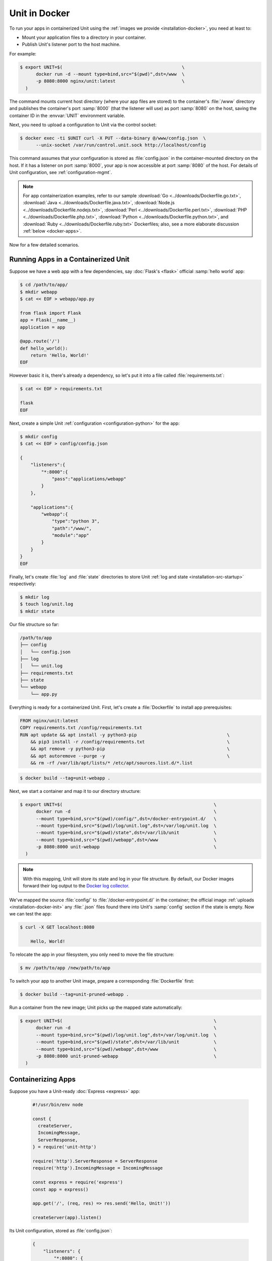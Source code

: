 ##############
Unit in Docker
##############

To run your apps in containerized Unit using the :ref:`images we provide
<installation-docker>`, you need at least to:

- Mount your application files to a directory in your container.
- Publish Unit's listener port to the host machine.

For example:

.. code-block:: console

   $ export UNIT=$(                                             \
         docker run -d --mount type=bind,src="$(pwd)",dst=/www  \
         -p 8080:8000 nginx/unit:latest                         \
     )

The command mounts current host directory (where your app files are stored) to
the container's :file:`/www` directory and publishes the container's port
:samp:`8000` (that the listener will use) as port :samp:`8080` on the host,
saving the container ID in the :envvar:`UNIT` environment variable.

Next, you need to upload a configuration to Unit via the control socket:

.. code-block:: console

   $ docker exec -ti $UNIT curl -X PUT --data-binary @/www/config.json  \
         --unix-socket /var/run/control.unit.sock http://localhost/config

This command assumes that your configuration is stored as :file:`config.json`
in the container-mounted directory on the host.  If it has a listener on port
:samp:`8000`, your app is now accessible at port :samp:`8080` of the host.  For
details of Unit configuration, see :ref:`configuration-mgmt`.

.. note::

   For app containerization examples, refer to our sample :download:`Go
   <../downloads/Dockerfile.go.txt>`, :download:`Java
   <../downloads/Dockerfile.java.txt>`, :download:`Node.js
   <../downloads/Dockerfile.nodejs.txt>`, :download:`Perl
   <../downloads/Dockerfile.perl.txt>`, :download:`PHP
   <../downloads/Dockerfile.php.txt>`, :download:`Python
   <../downloads/Dockerfile.python.txt>`, and :download:`Ruby
   <../downloads/Dockerfile.ruby.txt>` Dockerfiles; also, see a more
   elaborate discussion :ref:`below <docker-apps>`.

Now for a few detailed scenarios.

Running Apps in a Containerized Unit
####################################

Suppose we have a web app with a few dependencies, say :doc:`Flask's <flask>`
official :samp:`hello world` app:

.. code-block:: console

   $ cd /path/to/app/
   $ mkdir webapp
   $ cat << EOF > webapp/app.py

   from flask import Flask
   app = Flask(__name__)
   application = app

   @app.route('/')
   def hello_world():
       return 'Hello, World!'
   EOF

However basic it is, there's already a dependency, so let's put it into a file
called :file:`requirements.txt`:

.. code-block:: console

   $ cat << EOF > requirements.txt

   flask
   EOF

Next, create a simple Unit :ref:`configuration <configuration-python>` for the
app:

.. code-block:: console

   $ mkdir config
   $ cat << EOF > config/config.json

   {
       "listeners":{
           "*:8000":{
               "pass":"applications/webapp"
           }
       },

       "applications":{
           "webapp":{
               "type":"python 3",
               "path":"/www/",
               "module":"app"
           }
       }
   }
   EOF

Finally, let's create :file:`log` and :file:`state` directories to store Unit
:ref:`log and state <installation-src-startup>` respectively:

.. code-block:: console

   $ mkdir log
   $ touch log/unit.log
   $ mkdir state

Our file structure so far:

.. code-block:: none

   /path/to/app
   ├── config
   │   └── config.json
   ├── log
   │   └── unit.log
   ├── requirements.txt
   ├── state
   └── webapp
       └── app.py

Everything is ready for a containerized Unit.  First, let's create a
:file:`Dockerfile` to install app prerequisites:

.. code-block:: docker

   FROM nginx/unit:latest
   COPY requirements.txt /config/requirements.txt
   RUN apt update && apt install -y python3-pip                                  \
       && pip3 install -r /config/requirements.txt                               \
       && apt remove -y python3-pip                                              \
       && apt autoremove --purge -y                                              \
       && rm -rf /var/lib/apt/lists/* /etc/apt/sources.list.d/*.list


.. code-block:: console

   $ docker build --tag=unit-webapp .

Next, we start a container and map it to our directory structure:

.. code-block:: console

   $ export UNIT=$(                                                         \
         docker run -d                                                      \
         --mount type=bind,src="$(pwd)/config/",dst=/docker-entrypoint.d/   \
         --mount type=bind,src="$(pwd)/log/unit.log",dst=/var/log/unit.log  \
         --mount type=bind,src="$(pwd)/state",dst=/var/lib/unit             \
         --mount type=bind,src="$(pwd)/webapp",dst=/www                     \
         -p 8080:8000 unit-webapp                                           \
     )

.. note::

   With this mapping, Unit will store its state and log in your file structure.
   By default, our Docker images forward their log output to the `Docker log
   collector <https://docs.docker.com/config/containers/logging/>`_.

We've mapped the source :file:`config/` to :file:`/docker-entrypoint.d/` in the
container; the official image :ref:`uploads <installation-docker-init>` any
:file:`.json` files found there into Unit's :samp:`config` section if the state
is empty.  Now we can test the app:

.. code-block:: console

   $ curl -X GET localhost:8080

       Hello, World!

To relocate the app in your filesystem, you only need to move the file
structure:

.. code-block:: console

   $ mv /path/to/app /new/path/to/app

To switch your app to another Unit image, prepare a corresponding
:file:`Dockerfile` first:

.. subs-code-block:: docker

   FROM nginx/unit:|version|-python3.7
   COPY requirements.txt /config/requirements.txt
   RUN apt update && apt install -y python3-pip                                  \
       && pip3 install -r /config/requirements.txt                               \
       && rm -rf /var/lib/apt/lists/*

.. code-block:: console

   $ docker build --tag=unit-pruned-webapp .

Run a container from the new image; Unit picks up the mapped state
automatically:

.. code-block:: console

   $ export UNIT=$(                                                         \
         docker run -d                                                      \
         --mount type=bind,src="$(pwd)/log/unit.log",dst=/var/log/unit.log  \
         --mount type=bind,src="$(pwd)/state",dst=/var/lib/unit             \
         --mount type=bind,src="$(pwd)/webapp",dst=/www                     \
         -p 8080:8000 unit-pruned-webapp                                    \
     )

.. _docker-apps:

Containerizing Apps
###################

Suppose you have a Unit-ready :doc:`Express <express>` app:

   .. code-block:: javascript

      #!/usr/bin/env node

      const {
        createServer,
        IncomingMessage,
        ServerResponse,
      } = require('unit-http')

      require('http').ServerResponse = ServerResponse
      require('http').IncomingMessage = IncomingMessage

      const express = require('express')
      const app = express()

      app.get('/', (req, res) => res.send('Hello, Unit!'))

      createServer(app).listen()

Its Unit configuration, stored as :file:`config.json`:

   .. code-block:: json

      {
          "listeners": {
              "*:8080": {
                  "pass": "applications/express"
              }
          },

          "applications": {
              "express": {
                  "type": "external",
                  "working_directory": "/www/",
                  "executable": "app.js"
              }
          }
      }

The resulting file structure:

.. code-block:: none

   myapp/
   ├── app.js
   └── config.json

.. note::

   Don't forget to :program:`chmod +x` the :samp:`app.js` file so Unit can run
   it.

Let's prepare a :file:`Dockerfile` to install and configure the app in an
image:

.. subs-code-block:: docker

   # keep our base image as small as possible
   FROM nginx/unit:|version|-minimal

   # same as "working_directory" in config.json
   COPY myapp/app.js /www/

   # add NGINX Unit and Node.js repos
   RUN apt update                                                                \
       && apt install -y apt-transport-https gnupg1 lsb-release                  \
       && curl https://nginx.org/keys/nginx_signing.key | apt-key add -          \
       && echo "deb https://packages.nginx.org/unit/debian/ `lsb_release -cs` unit"  \
            > /etc/apt/sources.list.d/unit.list                                  \
       && echo "deb-src https://packages.nginx.org/unit/debian/ `lsb_release -cs` unit"  \
            >> /etc/apt/sources.list.d/unit.list                                 \
       && curl https://deb.nodesource.com/setup_12.x | bash -                    \
   # install build chain
       && apt update                                                             \
       && apt install -y build-essential nodejs unit-dev=$UNIT_VERSION           \
   # add global dependencies
       && npm install -g --unsafe-perm unit-http                                 \
   # add app dependencies locally
       && cd /www && npm link unit-http && npm install express                   \
   # final cleanup
       && apt remove -y build-essential unit-dev apt-transport-https             \
              gnupg1 lsb-release                                                 \
       && apt autoremove --purge -y                                              \
       && rm -rf /var/lib/apt/lists/* /etc/apt/sources.list.d/*.list

   # port used by the listener in config.json
   EXPOSE 8080

When you start a container based on this image, mount the :file:`config.json`
file to :ref:`initialize <installation-docker-init>` Unit's state:

.. code-block:: console

   $ docker build --tag=unit-expressapp .

   $ export UNIT=$(                                                                             \
         docker run -d                                                                          \
         --mount type=bind,src="$(pwd)/myapp/config.json",dst=/docker-entrypoint.d/config.json  \
         -p 8080:8080 unit-expressapp                                                           \
     )

   $ curl -X GET localhost:8080

        Hello, Unit!

.. note::

   This mechanism allows to initialize Unit at container startup only if its
   state is empty; otherwise, the contents of :file:`/docker-entrypoint.d/` is
   ignored.  Continuing the previous sample:

   .. code-block:: console

      $ docker commit $UNIT unit-expressapp  # store non-empty Unit state in the image

      # cat << EOF > myapp/new-config.json   # let's attempt re-initialization
        ...
        EOF

      $ export UNIT=$(                                                                                     \
            docker run -d                                                                                  \
            --mount type=bind,src="$(pwd)/myapp/new-config.json",dst=/docker-entrypoint.d/new-config.json  \
            -p 8080:8080 unit-expressapp                                                                   \
        )

   Here, Unit *does not* pick up the :samp:`new-config.json` from the
   :file:`/docker-entrypoint.d/` directory when we run a container from the
   updated image because Unit's state was initialized and saved earlier.

To configure the app after startup, supply a file or an explicit snippet via
the :ref:`config API <configuration-mgmt>`:

.. code-block:: console

   $ cat << EOF > myapp/new-config.json
     ...
     EOF

   $ export UNIT=$(                                                                     \
         docker run -d                                                                  \
         --mount type=bind,src="$(pwd)/myapp/new-config.json",dst=/cfg/new-config.json  \
         unit-expressapp                                                                \
     )

   $ docker exec -ti $UNIT curl -X PUT --data-binary @/cfg/new-config.json  \
         --unix-socket /var/run/control.unit.sock http://localhost/config

   $ docker exec -ti $UNIT curl -X PUT -d '"/www/newapp/"' --unix-socket  \
         /var/run/control.unit.sock http://localhost/config/applications/express/working_directory

This approach is applicable to any Unit-supported apps with external
dependencies.
